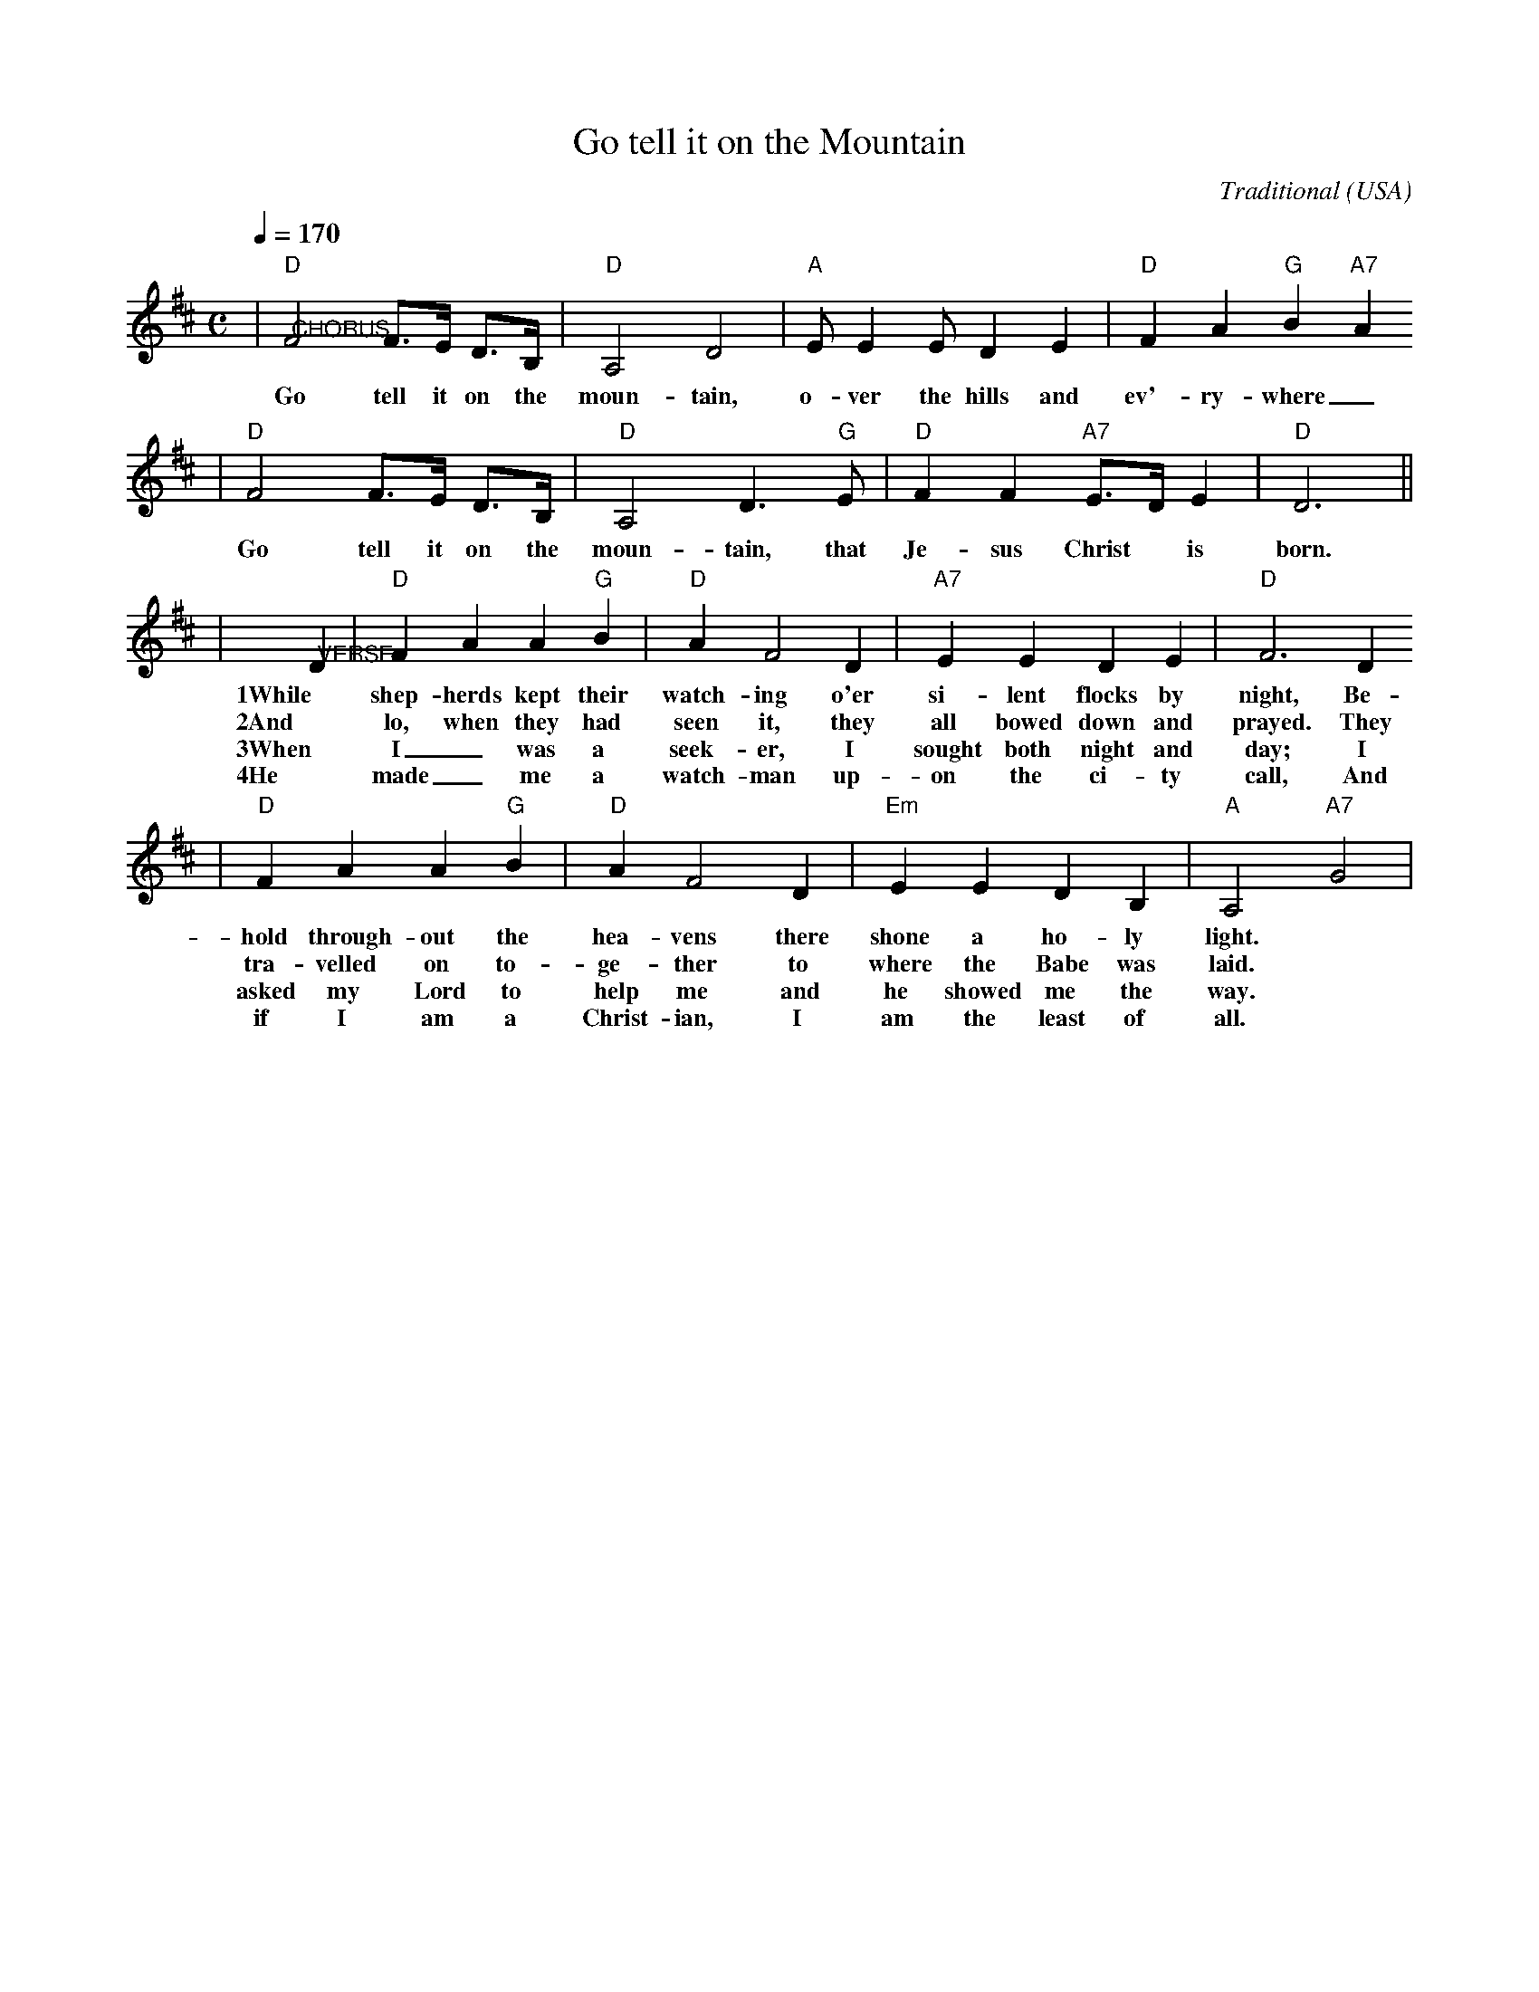 X:1
T:Go tell it on the Mountain
C:Traditional
O:USA
R:Negro spiritual
M:C
L:1/8
Q:1/4=170
K:D
|"@CHORUS""D"F4 F>E D>B,|"D"A,4 D4|"A"EE2 ED2 E2|"D"F2 A2 "G"B2 "A7"A2
w:Go tell it on the moun- tain, o- ver the hills and ev'- ry- where_
|"D"F4 F>E D>B,|"D"A,4 D3 "G"E|"D"F2F2 "A7"E>D E2|"D"D6||
w:Go tell it on the moun- tain, that Je- sus Christ* is born.
|"@VERSE"D2|"D"F2A2A2"G"B2|"D"A2F4D2|"A7"E2E2D2E2|"D"F6D2
w:1While shep- herds kept their watch- ing o'er si-lent flocks by night, Be-
w:2And lo, when they had seen it, they all bowed down and prayed. They
w:3When I_ was a seek-er, I sought both night and day; I
w:4He made_ me a watch-man up-on the ci-ty call, And
|"D"F2A2A2"G"B2|"D"A2F4D2|"Em"E2E2D2B,2|"A"A,4 "A7"G4|
w:hold through-out the hea-vens there shone a ho- ly light.
w:tra-velled on to-ge-ther to where the Babe was laid.
w:asked my Lord to help me and he showed me the way.
w:if I am a Christ-ian, I am the least of all.
